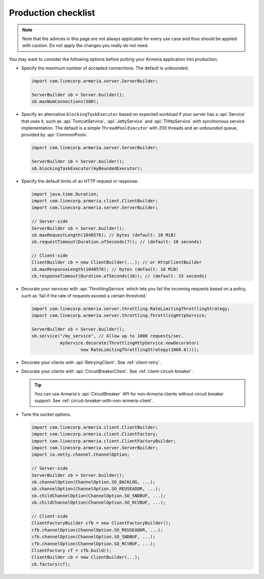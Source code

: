 .. _advanced-production-checklist:

Production checklist
====================

.. note::

    Note that the advices in this page are not always applicable for every use case and thus should be
    applied with caution. Do not apply the changes you really do not need.

You may want to consider the following options before putting your Armeria application into production.

- Specify the maximum number of accepted connections. The default is *unbounded*.

  .. code-block:: java

      import com.linecorp.armeria.server.ServerBuilder;

      ServerBuilder sb = Server.builder();
      sb.maxNumConnections(500);

- Specify an alternative ``blockingTaskExecutor`` based on expected workload if your server has
  a :api:`Service` that uses it, such as :api:`TomcatService`, :api:`JettyService` and :api:`THttpService` with
  synchronous service implementation. The default is a simple ``ThreadPoolExecutor`` with 200 threads and an
  *unbounded* queue, provided by :api:`CommonPools`.

  .. code-block:: java

      import com.linecorp.armeria.server.ServerBuilder;

      ServerBuilder sb = Server.builder();
      sb.blockingTaskExecutor(myBoundedExecutor);

- Specify the default limits of an HTTP request or response.

  .. code-block:: java

      import java.time.Duration;
      import com.linecorp.armeria.client.ClientBuilder;
      import com.linecorp.armeria.server.ServerBuilder;

      // Server-side
      ServerBuilder sb = Server.builder();
      sb.maxRequestLength(1048576); // bytes (default: 10 MiB)
      sb.requestTimeout(Duration.ofSeconds(7)); // (default: 10 seconds)

      // Client-side
      ClientBuilder cb = new ClientBuilder(...); // or HttpClientBuilder
      cb.maxResponseLength(1048576); // bytes (default: 10 MiB)
      cb.responseTimeout(Duration.ofSeconds(10)); // (default: 15 seconds)

- Decorate your services with :api:`ThrottlingService` which lets you fail the incoming requests based on a
  policy, such as 'fail if the rate of requests exceed a certain threshold.'

  .. code-block:: java

      import com.linecorp.armeria.server.throttling.RateLimitingThrottlingStrategy;
      import com.linecorp.armeria.server.throttling.ThrottlingHttpService;

      ServerBuilder sb = Server.builder();
      sb.service("/my_service", // Allow up to 1000 requests/sec.
                 myService.decorate(ThrottlingHttpService.newDecorator(
                         new RateLimitingThrottlingStrategy(1000.0))));

- Decorate your clients with :api:`RetryingClient`. See :ref:`client-retry`.
- Decorate your clients with :api:`CircuitBreakerClient`. See :ref:`client-circuit-breaker`.

  .. tip::

      You can use Armeria's :api:`CircuitBreaker` API for non-Armeria clients without circuit breaker support.
      See :ref:`circuit-breaker-with-non-armeria-client`.

- Tune the socket options.

  .. code-block:: java

      import com.linecorp.armeria.client.ClientBuilder;
      import com.linecorp.armeria.client.ClientFactory;
      import com.linecorp.armeria.client.ClientFactoryBuilder;
      import com.linecorp.armeria.server.ServerBuilder;
      import io.netty.channel.ChannelOption;

      // Server-side
      ServerBuilder sb = Server.builder();
      sb.channelOption(ChannelOption.SO_BACKLOG, ...);
      sb.channelOption(ChannelOption.SO_REUSEADDR, ...);
      sb.childChannelOption(ChannelOption.SO_SNDBUF, ...);
      sb.childChannelOption(ChannelOption.SO_RCVBUF, ...);

      // Client-side
      ClientFactoryBuilder cfb = new ClientFactoryBuilder();
      cfb.channelOption(ChannelOption.SO_REUSEADDR, ...);
      cfb.channelOption(ChannelOption.SO_SNDBUF, ...);
      cfb.channelOption(ChannelOption.SO_RCVBUF, ...);
      ClientFactory cf = cfb.build();
      ClientBuilder cb = new ClientBuilder(...);
      cb.factory(cf);
